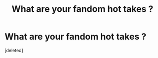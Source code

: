 #+TITLE: What are your fandom hot takes ?

* What are your fandom hot takes ?
:PROPERTIES:
:Score: 1
:DateUnix: 1606577460.0
:DateShort: 2020-Nov-28
:FlairText: Discussion
:END:
[deleted]

